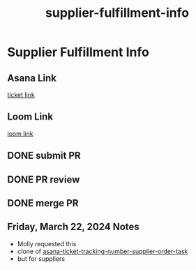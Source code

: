 :PROPERTIES:
:ID:       c7578556-d833-47ba-93b2-20f7359c8a43
:END:
#+title: supplier-fulfillment-info
#+filetags: :asana-ticket:
* Supplier Fulfillment Info

** Asana Link
[[https://app.asana.com/0/1199696369468912/1206909368102135/f][ticket link]]

** Loom Link
[[][loom link]]

** DONE submit PR
** DONE PR review
** DONE merge PR

** Friday, March 22, 2024 Notes
 - Molly requested this
 - clone of [[id:0bebcb50-695c-4f21-8a05-de435d034272][asana-ticket-tracking-number-supplier-order-task]]
 - but for suppliers
